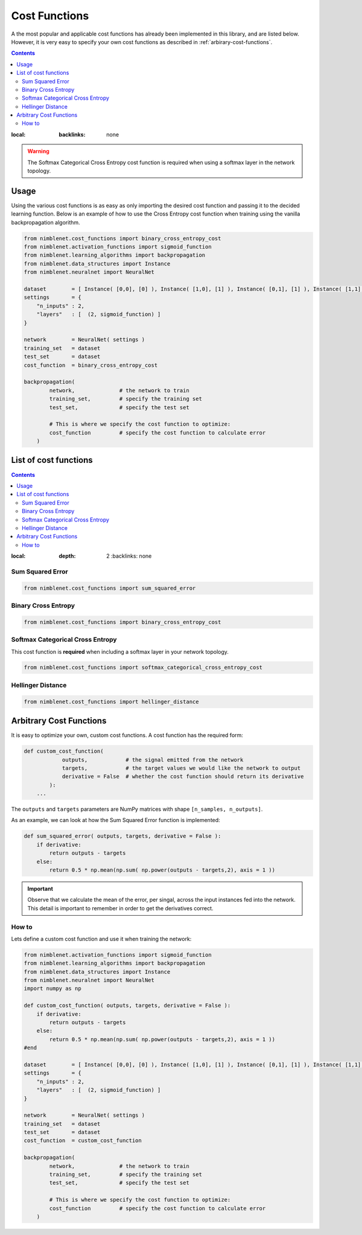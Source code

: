 Cost Functions
=======================

A the most popular and applicable cost functions has already been implemented in this library, and are listed below. However, it is very easy to specify your own cost functions as described in :ref:`arbirary-cost-functions`.

.. contents::
:local:
   :backlinks: none

.. warning::

    The Softmax Categorical Cross Entropy cost function is required when using a softmax layer in the network topology.


Usage
*****

Using the various cost functions is as easy as only importing the desired cost function and passing it to the decided learning function. Below is an example of how to use the Cross Entropy cost function when training using the vanilla backpropagation algorithm.

.. code:: python

    from nimblenet.cost_functions import binary_cross_entropy_cost
    from nimblenet.activation_functions import sigmoid_function
    from nimblenet.learning_algorithms import backpropagation
    from nimblenet.data_structures import Instance
    from nimblenet.neuralnet import NeuralNet

    dataset        = [ Instance( [0,0], [0] ), Instance( [1,0], [1] ), Instance( [0,1], [1] ), Instance( [1,1], [1] )]
    settings       = {
        "n_inputs" : 2,
        "layers"   : [  (2, sigmoid_function) ]
    }

    network        = NeuralNet( settings )
    training_set   = dataset
    test_set       = dataset
    cost_function  = binary_cross_entropy_cost
    
    backpropagation(
            network,              # the network to train
            training_set,         # specify the training set
            test_set,             # specify the test set
            
            # This is where we specify the cost function to optimize:
            cost_function         # specify the cost function to calculate error
        )

List of cost functions
**********************

.. contents::
:local:
   :depth: 2
       :backlinks: none


Sum Squared Error
----------------------------------

.. code:: python

    from nimblenet.cost_functions import sum_squared_error


Binary Cross Entropy
----------------------------------

.. code:: python

    from nimblenet.cost_functions import binary_cross_entropy_cost


Softmax Categorical Cross Entropy
----------------------------------

This cost function is **required** when including a softmax layer in your network topology.

.. code:: python

    from nimblenet.cost_functions import softmax_categorical_cross_entropy_cost



Hellinger Distance
----------------------------------

.. code:: python

    from nimblenet.cost_functions import hellinger_distance



.. _arbirary-cost-functions:

Arbitrary Cost Functions
*****************************

It is easy to optimize your own, custom cost functions. A cost function has the required form:

.. code:: python

    def custom_cost_function( 
                outputs,            # the signal emitted from the network
                targets,            # the target values we would like the network to output
                derivative = False  # whether the cost function should return its derivative
            ):
        ...

The ``outputs`` and ``targets`` parameters are NumPy matrices with shape ``[n_samples, n_outputs]``.

As an example, we can look at how the Sum Squared Error function is implemented:

.. code:: python

    def sum_squared_error( outputs, targets, derivative = False ):
        if derivative:
            return outputs - targets
        else:
            return 0.5 * np.mean(np.sum( np.power(outputs - targets,2), axis = 1 ))

.. important::

    Observe that we calculate the mean of the error, per singal, across the input instances fed into the network. This detail is important to remember in order to get the derivatives correct.

How to
------


Lets define a custom cost function and use it when training the network:

.. code:: python

    from nimblenet.activation_functions import sigmoid_function
    from nimblenet.learning_algorithms import backpropagation
    from nimblenet.data_structures import Instance
    from nimblenet.neuralnet import NeuralNet
    import numpy as np
    
    def custom_cost_function( outputs, targets, derivative = False ):
        if derivative:
            return outputs - targets
        else:
            return 0.5 * np.mean(np.sum( np.power(outputs - targets,2), axis = 1 ))
    #end 
    
    dataset        = [ Instance( [0,0], [0] ), Instance( [1,0], [1] ), Instance( [0,1], [1] ), Instance( [1,1], [1] )]
    settings       = {
        "n_inputs" : 2,
        "layers"   : [  (2, sigmoid_function) ]
    }

    network        = NeuralNet( settings )
    training_set   = dataset
    test_set       = dataset
    cost_function  = custom_cost_function
    
    backpropagation(
            network,              # the network to train
            training_set,         # specify the training set
            test_set,             # specify the test set
            
            # This is where we specify the cost function to optimize:
            cost_function         # specify the cost function to calculate error
        )